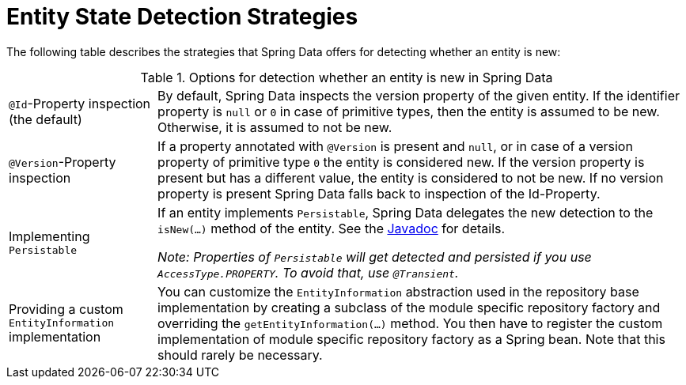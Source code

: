[[is-new-state-detection]]
= Entity State Detection Strategies

The following table describes the strategies that Spring Data offers for detecting whether an entity is new:

.Options for detection whether an entity is new in Spring Data
[options = "autowidth",cols="1,1"]
|===
|`@Id`-Property inspection (the default)
|By default, Spring Data inspects the version property of the given entity.
If the identifier property is `null` or `0` in case of primitive types, then the entity is assumed to be new.
Otherwise, it is assumed to not be new.

|`@Version`-Property inspection
|If a property annotated with `@Version` is present and `null`, or in case of a version property of primitive type `0` the entity is considered new.
If the version property is present but has a different value, the entity is considered to not be new.
If no version property is present Spring Data falls back to inspection of the Id-Property.

|Implementing `Persistable`
|If an entity implements `Persistable`, Spring Data delegates the new detection to the `isNew(…)` method of the entity.
See the link:https://docs.spring.io/spring-data/data-commons/docs/current/api/index.html?org/springframework/data/domain/Persistable.html[Javadoc] for details.

_Note: Properties of `Persistable` will get detected and persisted if you use `AccessType.PROPERTY`.
To avoid that, use `@Transient`._

|Providing a custom `EntityInformation` implementation
|You can customize the `EntityInformation` abstraction used in the repository base implementation by creating a subclass of the module specific repository factory and overriding the `getEntityInformation(…)` method.
You then have to register the custom implementation of module specific repository factory as a Spring bean.
Note that this should rarely be necessary.
|===
